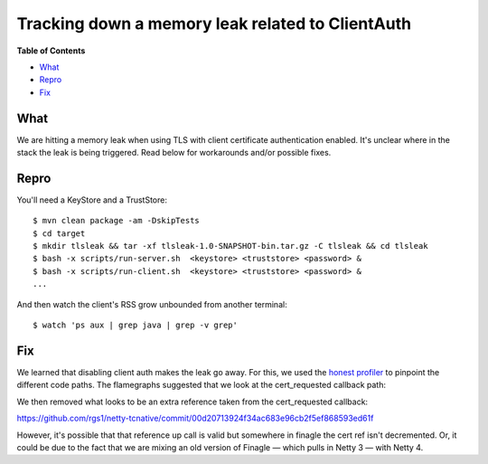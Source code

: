 Tracking down a memory leak related to ClientAuth
==============================================================

**Table of Contents**

-  `What <#what>`__
-  `Repro <#repro>`__
-  `Fix <#fix>`__

What
~~~~~

We are hitting a memory leak when using TLS with client certificate
authentication enabled. It's unclear where in the stack the leak is
being triggered. Read below for workarounds and/or possible fixes.

Repro
~~~~~

You'll need a KeyStore and a TrustStore:

::

    $ mvn clean package -am -DskipTests
    $ cd target
    $ mkdir tlsleak && tar -xf tlsleak-1.0-SNAPSHOT-bin.tar.gz -C tlsleak && cd tlsleak
    $ bash -x scripts/run-server.sh  <keystore> <truststore> <password> &
    $ bash -x scripts/run-client.sh  <keystore> <truststore> <password> &
    ...

And then watch the client's RSS grow unbounded from another terminal:

::

    $ watch 'ps aux | grep java | grep -v grep'

Fix
~~~

We learned that disabling client auth makes the leak go away. For this, we
used the `honest profiler <https://github.com/jvm-profiling-tools/honest-profiler>`__
to pinpoint the different code paths. The flamegraphs suggested that we
look at the cert_requested callback path:

.. image:: https://github.com/rgs1/tlsleak/blob/master/flamegraphs/flamegraph-leak.png

We then removed what looks to be an extra reference taken from the cert_requested callback:

https://github.com/rgs1/netty-tcnative/commit/00d20713924f34ac683e96cb2f5ef868593ed61f

However, it's possible that that reference up call is valid but somewhere in finagle
the cert ref isn't decremented. Or, it could be due to the fact that we are mixing
an old version of Finagle — which pulls in Netty 3 — with Netty 4.
